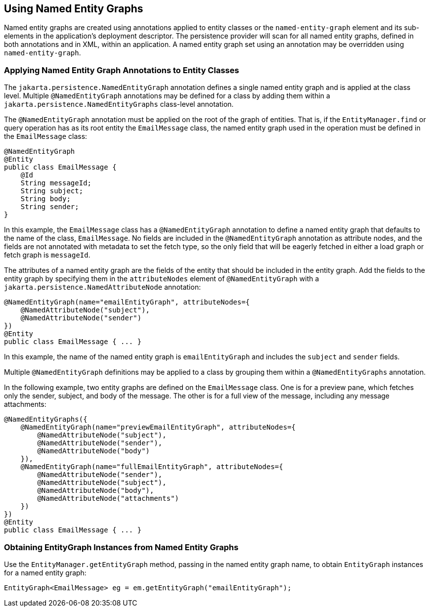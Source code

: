 == Using Named Entity Graphs

Named entity graphs are created using annotations applied to entity classes or the `named-entity-graph` element and its sub-elements in the application's deployment descriptor.
The persistence provider will scan for all named entity graphs, defined in both annotations and in XML, within an application.
A named entity graph set using an annotation may be overridden using `named-entity-graph`.

=== Applying Named Entity Graph Annotations to Entity Classes

The `jakarta.persistence.NamedEntityGraph` annotation defines a single named entity graph and is applied at the class level.
Multiple `@NamedEntityGraph` annotations may be defined for a class by adding them within a `jakarta.persistence.NamedEntityGraphs` class-level annotation.

The `@NamedEntityGraph` annotation must be applied on the root of the graph of entities.
That is, if the `EntityManager.find` or query operation has as its root entity the `EmailMessage` class, the named entity graph used in the operation must be defined in the `EmailMessage` class:

[source,java]
----
@NamedEntityGraph
@Entity
public class EmailMessage {
    @Id
    String messageId;
    String subject;
    String body;
    String sender;
}
----

In this example, the `EmailMessage` class has a `@NamedEntityGraph` annotation to define a named entity graph that defaults to the name of the class, `EmailMessage`.
No fields are included in the `@NamedEntityGraph` annotation as attribute nodes, and the fields are not annotated with metadata to set the fetch type, so the only field that will be eagerly fetched in either a load graph or fetch graph is `messageId`.

The attributes of a named entity graph are the fields of the entity that should be included in the entity graph.
Add the fields to the entity graph by specifying them in the `attributeNodes` element of `@NamedEntityGraph` with a `jakarta.persistence.NamedAttributeNode` annotation:

[source,java]
----
@NamedEntityGraph(name="emailEntityGraph", attributeNodes={
    @NamedAttributeNode("subject"),
    @NamedAttributeNode("sender")
})
@Entity
public class EmailMessage { ... }
----

In this example, the name of the named entity graph is `emailEntityGraph` and includes the `subject` and `sender` fields.

Multiple `@NamedEntityGraph` definitions may be applied to a class by grouping them within a `@NamedEntityGraphs` annotation.

In the following example, two entity graphs are defined on the `EmailMessage` class.
One is for a preview pane, which fetches only the sender, subject, and body of the message.
The other is for a full view of the message, including any message attachments:

[source,java]
----
@NamedEntityGraphs({
    @NamedEntityGraph(name="previewEmailEntityGraph", attributeNodes={
        @NamedAttributeNode("subject"),
        @NamedAttributeNode("sender"),
        @NamedAttributeNode("body")
    }),
    @NamedEntityGraph(name="fullEmailEntityGraph", attributeNodes={
        @NamedAttributeNode("sender"),
        @NamedAttributeNode("subject"),
        @NamedAttributeNode("body"),
        @NamedAttributeNode("attachments")
    })
})
@Entity
public class EmailMessage { ... }
----

=== Obtaining EntityGraph Instances from Named Entity Graphs

Use the `EntityManager.getEntityGraph` method, passing in the named entity graph name, to obtain `EntityGraph` instances for a named entity graph:

[source,java]
----
EntityGraph<EmailMessage> eg = em.getEntityGraph("emailEntityGraph");
----
